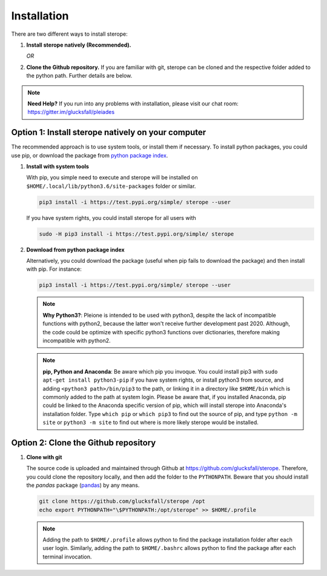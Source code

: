Installation
============

There are two different ways to install sterope:

1. **Install sterope natively (Recommended).**

   *OR*

2. **Clone the Github repository.** If you are familiar with git, sterope can
   be cloned and the respective folder added to the python path. Further details
   are below.

.. note::
	**Need Help?**
	If you run into any problems with installation, please visit our chat room:
	https://gitter.im/glucksfall/pleiades

Option 1: Install sterope natively on your computer
---------------------------------------------------

The recommended approach is to use system tools, or install them if
necessary. To install python packages, you could use pip, or download
the package from `python package index <https://pypi.org/project/sterope/>`_.

1. **Install with system tools**

   With pip, you simple need to execute and sterope will be installed on
   ``$HOME/.local/lib/python3.6/site-packages`` folder or similar.

   .. code-block:: bash

	pip3 install -i https://test.pypi.org/simple/ sterope --user

   If you have system rights, you could install sterope for all users with

   .. code-block:: bash

	sudo -H pip3 install -i https://test.pypi.org/simple/ sterope

2. **Download from python package index**

   Alternatively, you could download the package (useful when pip fails to
   download the package) and then install with pip. For instance:

   .. code-block:: bash

	pip3 install -i https://test.pypi.org/simple/ sterope --user

   .. note::
	**Why Python3?**:
	Pleione is intended to be used with python3, despite the lack of
	incompatible functions with python2, because the latter won't receive
	further development past 2020. Although, the code could be optimize with
	specific python3 functions over dictionaries, therefore making incompatible
	with python2.

   .. note::
	**pip, Python and Anaconda**:
	Be aware which pip you invoque. You could install pip3 with
	``sudo apt-get install python3-pip`` if you have system rights, or
	install python3 from source, and adding ``<python3 path>/bin/pip3`` to the
	path, or linking it in a directory like ``$HOME/bin`` which is commonly
	added to the path at system login. Please be aware that, if you installed
	Anaconda, pip could be linked to the Anaconda specific version of pip, which
	will install sterope into Anaconda's installation folder.
	Type ``which pip`` or ``which pip3`` to find out the source of pip, and type
	``python -m site`` or ``python3 -m site`` to find out where is more likely
	sterope would be installed.

Option 2: Clone the Github repository
-------------------------------------

1. **Clone with git**

   The source code is uploaded and maintained through Github at
   `<https://github.com/glucksfall/sterope>`_. Therefore, you could clone the
   repository locally, and then add the folder to the ``PYTHONPATH``. Beware
   that you should install the *pandas* package (`pandas`_) by any means.

   .. code-block:: bash

    git clone https://github.com/glucksfall/sterope /opt
    echo export PYTHONPATH="\$PYTHONPATH:/opt/sterope" >> $HOME/.profile

   .. note::
	Adding the path to ``$HOME/.profile`` allows python to find the package
	installation folder after each user login. Similarly, adding the path to
	``$HOME/.bashrc`` allows python to find the package after each terminal
	invocation.

.. refs
.. _KaSim: https://github.com/Kappa-Dev/KaSim
.. _NFsim: https://github.com/RuleWorld/nfsim
.. _BioNetGen2: https://github.com/RuleWorld/bionetgen
.. _PISKaS: https://github.com/DLab/PISKaS
.. _BioNetFit: https://github.com/RuleWorld/BioNetFit
.. _SLURM: https://slurm.schedmd.com/

.. _Kappa: https://www.kappalanguage.org/
.. _BioNetGen: http://www.csb.pitt.edu/Faculty/Faeder/?page_id=409
.. _pandas: https://pandas.pydata.org/
